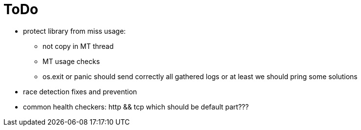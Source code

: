 = ToDo

* protect library from miss usage:
**  not copy in MT thread
** MT usage checks
** os.exit or panic should send correctly all gathered logs or at least we should pring some solutions
* race detection fixes and prevention
* common health checkers: http && tcp which should be default part???
